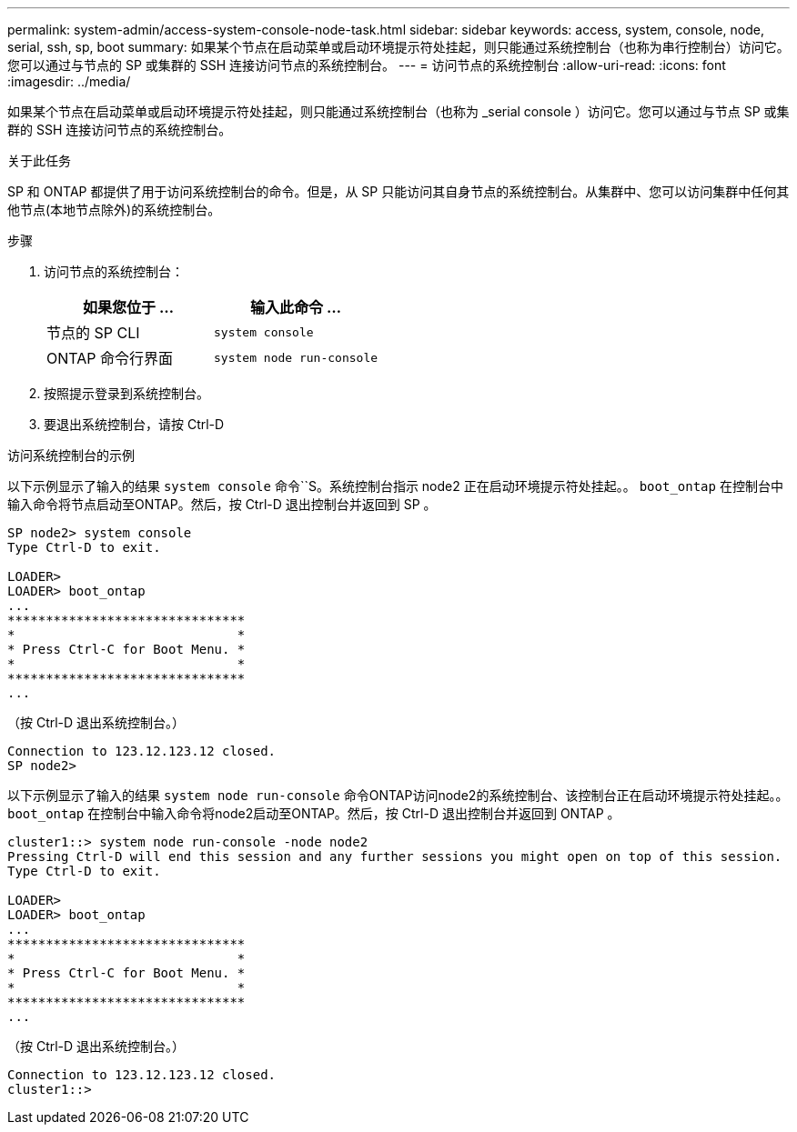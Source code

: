 ---
permalink: system-admin/access-system-console-node-task.html 
sidebar: sidebar 
keywords: access, system, console, node, serial, ssh, sp, boot 
summary: 如果某个节点在启动菜单或启动环境提示符处挂起，则只能通过系统控制台（也称为串行控制台）访问它。您可以通过与节点的 SP 或集群的 SSH 连接访问节点的系统控制台。 
---
= 访问节点的系统控制台
:allow-uri-read: 
:icons: font
:imagesdir: ../media/


[role="lead"]
如果某个节点在启动菜单或启动环境提示符处挂起，则只能通过系统控制台（也称为 _serial console ）访问它。您可以通过与节点 SP 或集群的 SSH 连接访问节点的系统控制台。

.关于此任务
SP 和 ONTAP 都提供了用于访问系统控制台的命令。但是，从 SP 只能访问其自身节点的系统控制台。从集群中、您可以访问集群中任何其他节点(本地节点除外)的系统控制台。

.步骤
. 访问节点的系统控制台：
+
|===
| 如果您位于 ... | 输入此命令 ... 


 a| 
节点的 SP CLI
 a| 
`system console`



 a| 
ONTAP 命令行界面
 a| 
`system node run-console`

|===
. 按照提示登录到系统控制台。
. 要退出系统控制台，请按 Ctrl-D


.访问系统控制台的示例
以下示例显示了输入的结果 `system console` 命令``S。系统控制台指示 node2 正在启动环境提示符处挂起。。 `boot_ontap` 在控制台中输入命令将节点启动至ONTAP。然后，按 Ctrl-D 退出控制台并返回到 SP 。

[listing]
----
SP node2> system console
Type Ctrl-D to exit.

LOADER>
LOADER> boot_ontap
...
*******************************
*                             *
* Press Ctrl-C for Boot Menu. *
*                             *
*******************************
...
----
（按 Ctrl-D 退出系统控制台。）

[listing]
----

Connection to 123.12.123.12 closed.
SP node2>
----
以下示例显示了输入的结果 `system node run-console` 命令ONTAP访问node2的系统控制台、该控制台正在启动环境提示符处挂起。。 `boot_ontap` 在控制台中输入命令将node2启动至ONTAP。然后，按 Ctrl-D 退出控制台并返回到 ONTAP 。

[listing]
----
cluster1::> system node run-console -node node2
Pressing Ctrl-D will end this session and any further sessions you might open on top of this session.
Type Ctrl-D to exit.

LOADER>
LOADER> boot_ontap
...
*******************************
*                             *
* Press Ctrl-C for Boot Menu. *
*                             *
*******************************
...
----
（按 Ctrl-D 退出系统控制台。）

[listing]
----

Connection to 123.12.123.12 closed.
cluster1::>
----